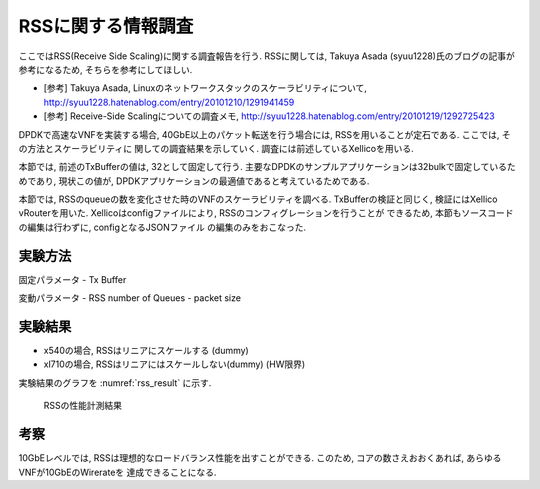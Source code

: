 
RSSに関する情報調査
===================

ここではRSS(Receive Side Scaling)に関する調査報告を行う.
RSSに関しては, Takuya Asada (syuu1228)氏のブログの記事が参考になるため,
そちらを参考にしてほしい.

- [参考] Takuya Asada, Linuxのネットワークスタックのスケーラビリティについて, http://syuu1228.hatenablog.com/entry/20101210/1291941459
- [参考] Receive-Side Scalingについての調査メモ, http://syuu1228.hatenablog.com/entry/20101219/1292725423

DPDKで高速なVNFを実装する場合, 40GbE以上のパケット転送を行う場合には,
RSSを用いることが定石である. ここでは, その方法とスケーラビリティに
関しての調査結果を示していく. 調査には前述しているXellicoを用いる.

本節では, 前述のTxBufferの値は, 32として固定して行う.
主要なDPDKのサンプルアプリケーションは32bulkで固定しているためであり,
現状この値が, DPDKアプリケーションの最適値であると考えているためである.

本節では, RSSのqueueの数を変化させた時のVNFのスケーラビリティを調べる.
TxBufferの検証と同じく, 検証にはXellico vRouterを用いた.
Xellicoはconfigファイルにより, RSSのコンフィグレーションを行うことが
できるため, 本節もソースコードの編集は行わずに, configとなるJSONファイル
の編集のみをおこなった.

実験方法
---------

固定パラメータ
- Tx Buffer

変動パラメータ
- RSS number of Queues
- packet size

実験結果
--------

- x540の場合, RSSはリニアにスケールする (dummy)
- xl710の場合, RSSはリニアにはスケールしない(dummy) (HW限界)

実験結果のグラフを :numref:`rss_result` に示す.

.. figure:: img/rss_result.png
  :name: rss_result

  RSSの性能計測結果　


考察
----

10GbEレベルでは, RSSは理想的なロードバランス性能を出すことができる.
このため, コアの数さえおおくあれば, あらゆるVNFが10GbEのWirerateを
達成できることになる.


